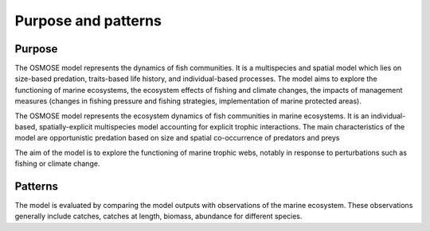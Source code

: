 Purpose and patterns
===========================

Purpose
+++++++++++++++++++++++++++++++

The OSMOSE model represents the dynamics of fish communities. It is a multispecies and spatial model
which lies on size-based predation, traits-based life history, and individual-based processes.
The model aims to explore the functioning of marine ecosystems, the ecosystem effects of
fishing and climate changes, the impacts of management measures (changes in fishing pressure
and fishing strategies, implementation of marine protected areas).

The OSMOSE model represents the ecosystem dynamics of fish communities in
marine ecosystems. It is an individual-based, spatially-explicit multispecies model
accounting for explicit trophic interactions. The main characteristics of the model are
opportunistic predation based on size and spatial co-occurrence of predators and preys

.. and the spatial distribution of individuals is constrained by their physiological niche as
.. they avoid physiologically unfavorable environment.

The aim of the model is to explore the
functioning of marine trophic webs, notably in response
to perturbations such as fishing or climate change.

Patterns
++++++++++++++++++++++++++++

The model is evaluated by comparing the model outputs with observations
of the marine ecosystem. These observations generally include catches, catches at length, biomass,
abundance for different species.